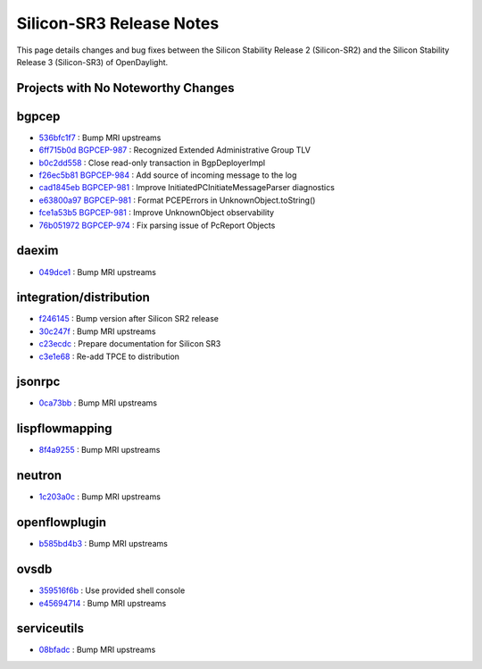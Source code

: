 Silicon-SR3 Release Notes
=========================

This page details changes and bug fixes between the Silicon Stability Release 2 (Silicon-SR2)
and the Silicon Stability Release 3 (Silicon-SR3) of OpenDaylight.

Projects with No Noteworthy Changes
-----------------------------------


bgpcep
------
* `536bfc1f7 <https://git.opendaylight.org/gerrit/q/536bfc1f7>`_
  : Bump MRI upstreams
* `6ff715b0d <https://git.opendaylight.org/gerrit/q/6ff715b0d>`_
  `BGPCEP-987 <https://jira.opendaylight.org/browse/BGPCEP-987>`_
  : Recognized Extended Administrative Group TLV
* `b0c2dd558 <https://git.opendaylight.org/gerrit/q/b0c2dd558>`_
  : Close read-only transaction in BgpDeployerImpl
* `f26ec5b81 <https://git.opendaylight.org/gerrit/q/f26ec5b81>`_
  `BGPCEP-984 <https://jira.opendaylight.org/browse/BGPCEP-984>`_
  : Add source of incoming message to the log
* `cad1845eb <https://git.opendaylight.org/gerrit/q/cad1845eb>`_
  `BGPCEP-981 <https://jira.opendaylight.org/browse/BGPCEP-981>`_
  : Improve InitiatedPCInitiateMessageParser diagnostics
* `e63800a97 <https://git.opendaylight.org/gerrit/q/e63800a97>`_
  `BGPCEP-981 <https://jira.opendaylight.org/browse/BGPCEP-981>`_
  : Format PCEPErrors in UnknownObject.toString()
* `fce1a53b5 <https://git.opendaylight.org/gerrit/q/fce1a53b5>`_
  `BGPCEP-981 <https://jira.opendaylight.org/browse/BGPCEP-981>`_
  : Improve UnknownObject observability
* `76b051972 <https://git.opendaylight.org/gerrit/q/76b051972>`_
  `BGPCEP-974 <https://jira.opendaylight.org/browse/BGPCEP-974>`_
  : Fix parsing issue of PcReport Objects


daexim
------
* `049dce1 <https://git.opendaylight.org/gerrit/q/049dce1>`_
  : Bump MRI upstreams


integration/distribution
------------------------
* `f246145 <https://git.opendaylight.org/gerrit/q/f246145>`_
  : Bump version after Silicon SR2 release
* `30c247f <https://git.opendaylight.org/gerrit/q/30c247f>`_
  : Bump MRI upstreams
* `c23ecdc <https://git.opendaylight.org/gerrit/q/c23ecdc>`_
  : Prepare documentation for Silicon SR3
* `c3e1e68 <https://git.opendaylight.org/gerrit/q/c3e1e68>`_
  : Re-add TPCE to distribution


jsonrpc
-------
* `0ca73bb <https://git.opendaylight.org/gerrit/q/0ca73bb>`_
  : Bump MRI upstreams


lispflowmapping
---------------
* `8f4a9255 <https://git.opendaylight.org/gerrit/q/8f4a9255>`_
  : Bump MRI upstreams


neutron
-------
* `1c203a0c <https://git.opendaylight.org/gerrit/q/1c203a0c>`_
  : Bump MRI upstreams


openflowplugin
--------------
* `b585bd4b3 <https://git.opendaylight.org/gerrit/q/b585bd4b3>`_
  : Bump MRI upstreams


ovsdb
-----
* `359516f6b <https://git.opendaylight.org/gerrit/q/359516f6b>`_
  : Use provided shell console
* `e45694714 <https://git.opendaylight.org/gerrit/q/e45694714>`_
  : Bump MRI upstreams


serviceutils
------------
* `08bfadc <https://git.opendaylight.org/gerrit/q/08bfadc>`_
  : Bump MRI upstreams


